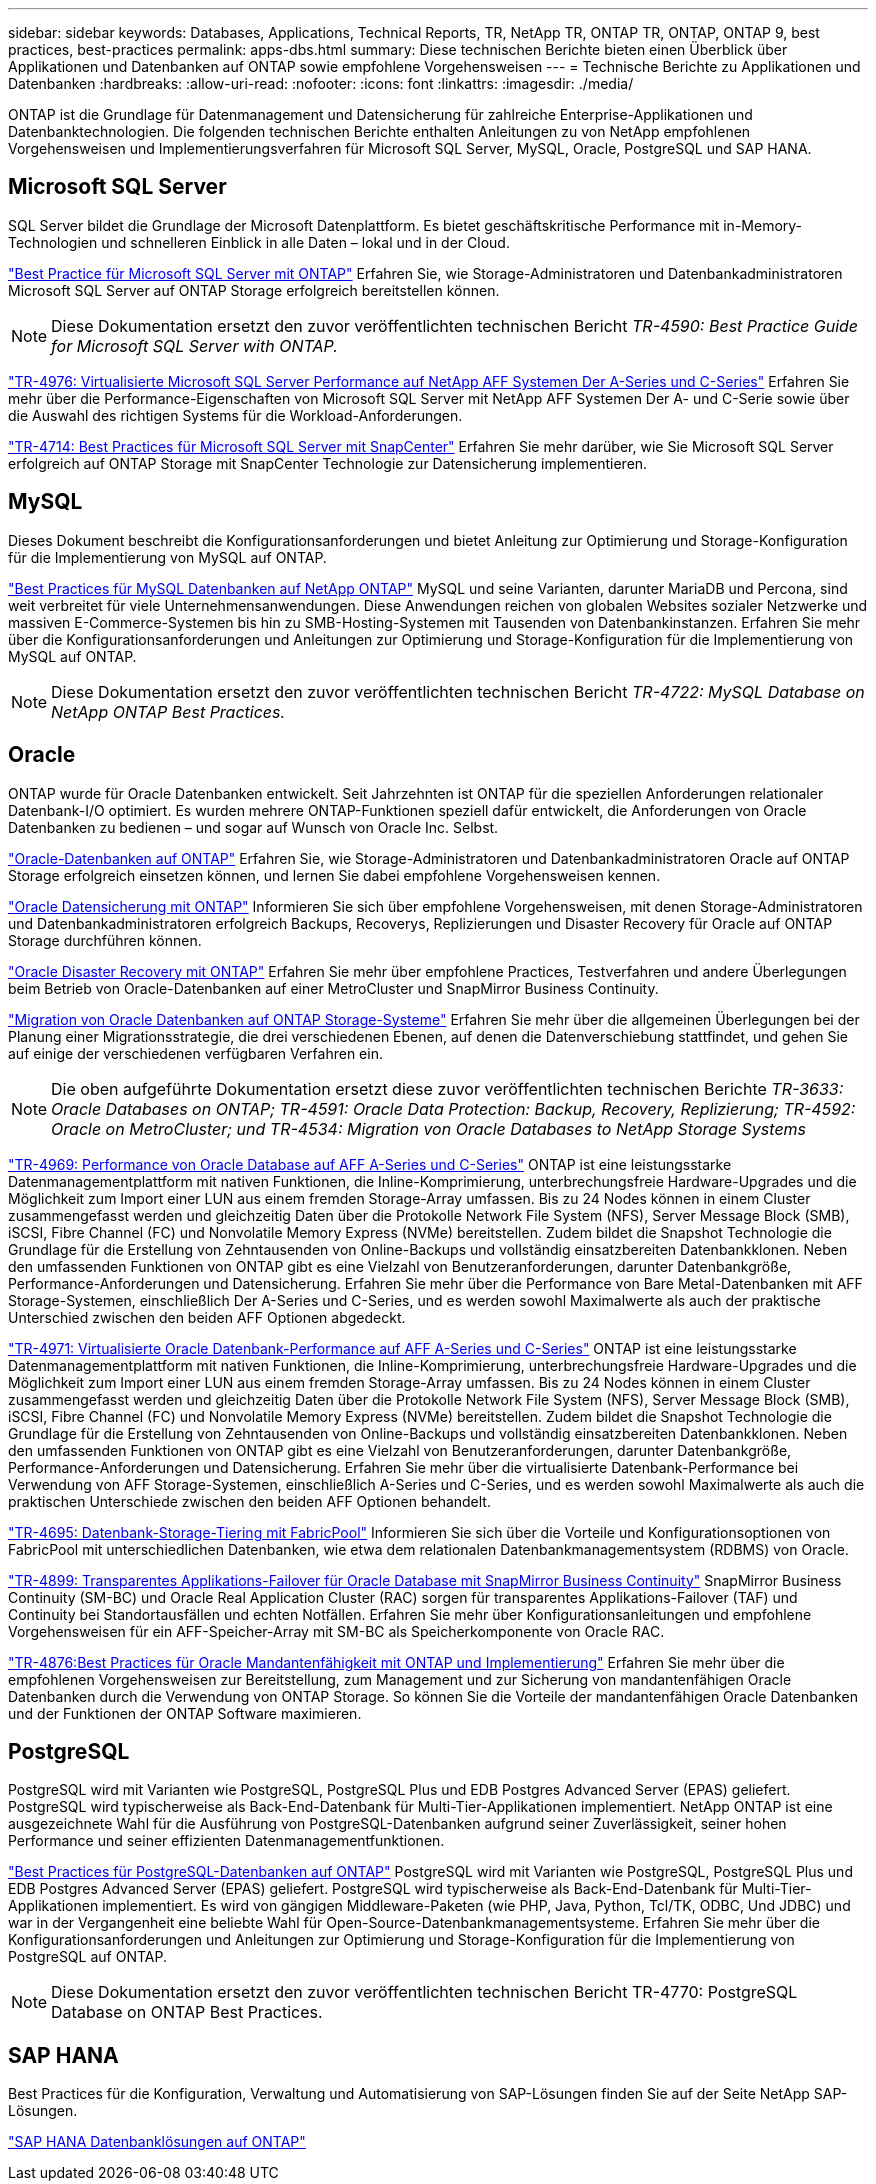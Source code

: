 ---
sidebar: sidebar 
keywords: Databases, Applications, Technical Reports, TR, NetApp TR, ONTAP TR, ONTAP, ONTAP 9, best practices, best-practices 
permalink: apps-dbs.html 
summary: Diese technischen Berichte bieten einen Überblick über Applikationen und Datenbanken auf ONTAP sowie empfohlene Vorgehensweisen 
---
= Technische Berichte zu Applikationen und Datenbanken
:hardbreaks:
:allow-uri-read: 
:nofooter: 
:icons: font
:linkattrs: 
:imagesdir: ./media/


[role="lead"]
ONTAP ist die Grundlage für Datenmanagement und Datensicherung für zahlreiche Enterprise-Applikationen und Datenbanktechnologien. Die folgenden technischen Berichte enthalten Anleitungen zu von NetApp empfohlenen Vorgehensweisen und Implementierungsverfahren für Microsoft SQL Server, MySQL, Oracle, PostgreSQL und SAP HANA.



== Microsoft SQL Server

SQL Server bildet die Grundlage der Microsoft Datenplattform. Es bietet geschäftskritische Performance mit in-Memory-Technologien und schnelleren Einblick in alle Daten – lokal und in der Cloud.

link:https://docs.netapp.com/us-en/ontap-apps-dbs/mssql/overview.html["Best Practice für Microsoft SQL Server mit ONTAP"]
Erfahren Sie, wie Storage-Administratoren und Datenbankadministratoren Microsoft SQL Server auf ONTAP Storage erfolgreich bereitstellen können.


NOTE: Diese Dokumentation ersetzt den zuvor veröffentlichten technischen Bericht _TR-4590: Best Practice Guide for Microsoft SQL Server with ONTAP._

link:https://www.netapp.com/pdf.html?item=/media/88704-tr-4976-virtualized-microsoft-sql-server-performance-on-netapp-aff-a-series-and-c-series.pdf["TR-4976: Virtualisierte Microsoft SQL Server Performance auf NetApp AFF Systemen Der A-Series und C-Series"^]
Erfahren Sie mehr über die Performance-Eigenschaften von Microsoft SQL Server mit NetApp AFF Systemen Der A- und C-Serie sowie über die Auswahl des richtigen Systems für die Workload-Anforderungen.

link:https://www.netapp.com/pdf.html?item=/media/12400-tr4714.pdf["TR-4714: Best Practices für Microsoft SQL Server mit SnapCenter"^]
Erfahren Sie mehr darüber, wie Sie Microsoft SQL Server erfolgreich auf ONTAP Storage mit SnapCenter Technologie zur Datensicherung implementieren.



== MySQL

Dieses Dokument beschreibt die Konfigurationsanforderungen und bietet Anleitung zur Optimierung und Storage-Konfiguration für die Implementierung von MySQL auf ONTAP.

link:https://docs.netapp.com/us-en/ontap-apps-dbs/mysql/overview.html["Best Practices für MySQL Datenbanken auf NetApp ONTAP"]
MySQL und seine Varianten, darunter MariaDB und Percona, sind weit verbreitet für viele Unternehmensanwendungen. Diese Anwendungen reichen von globalen Websites sozialer Netzwerke und massiven E-Commerce-Systemen bis hin zu SMB-Hosting-Systemen mit Tausenden von Datenbankinstanzen. Erfahren Sie mehr über die Konfigurationsanforderungen und Anleitungen zur Optimierung und Storage-Konfiguration für die Implementierung von MySQL auf ONTAP.


NOTE: Diese Dokumentation ersetzt den zuvor veröffentlichten technischen Bericht _TR-4722: MySQL Database on NetApp ONTAP Best Practices._



== Oracle

ONTAP wurde für Oracle Datenbanken entwickelt. Seit Jahrzehnten ist ONTAP für die speziellen Anforderungen relationaler Datenbank-I/O optimiert. Es wurden mehrere ONTAP-Funktionen speziell dafür entwickelt, die Anforderungen von Oracle Datenbanken zu bedienen – und sogar auf Wunsch von Oracle Inc. Selbst.

link:https://docs.netapp.com/us-en/ontap-apps-dbs/oracle/overview.html["Oracle-Datenbanken auf ONTAP"]
Erfahren Sie, wie Storage-Administratoren und Datenbankadministratoren Oracle auf ONTAP Storage erfolgreich einsetzen können, und lernen Sie dabei empfohlene Vorgehensweisen kennen.

link:https://docs.netapp.com/us-en/ontap-apps-dbs/oracle/dp/oracle-data-protection-introduction.html["Oracle Datensicherung mit ONTAP"]
Informieren Sie sich über empfohlene Vorgehensweisen, mit denen Storage-Administratoren und Datenbankadministratoren erfolgreich Backups, Recoverys, Replizierungen und Disaster Recovery für Oracle auf ONTAP Storage durchführen können.

link:https://docs.netapp.com/us-en/ontap-apps-dbs/oracle/dr/oracle-dr-overview.html["Oracle Disaster Recovery mit ONTAP"]
Erfahren Sie mehr über empfohlene Practices, Testverfahren und andere Überlegungen beim Betrieb von Oracle-Datenbanken auf einer MetroCluster und SnapMirror Business Continuity.

link:https://docs.netapp.com/us-en/ontap-apps-dbs/oracle/migration/oracle-migration-overview.html["Migration von Oracle Datenbanken auf ONTAP Storage-Systeme"]
Erfahren Sie mehr über die allgemeinen Überlegungen bei der Planung einer Migrationsstrategie, die drei verschiedenen Ebenen, auf denen die Datenverschiebung stattfindet, und gehen Sie auf einige der verschiedenen verfügbaren Verfahren ein.


NOTE: Die oben aufgeführte Dokumentation ersetzt diese zuvor veröffentlichten technischen Berichte _TR-3633: Oracle Databases on ONTAP; TR-4591: Oracle Data Protection: Backup, Recovery, Replizierung; TR-4592: Oracle on MetroCluster; und TR-4534: Migration von Oracle Databases to NetApp Storage Systems_

link:https://www.netapp.com/pdf.html?item=/media/85630-tr-4969.pdf["TR-4969: Performance von Oracle Database auf AFF A-Series und C-Series"^]
ONTAP ist eine leistungsstarke Datenmanagementplattform mit nativen Funktionen, die Inline-Komprimierung, unterbrechungsfreie Hardware-Upgrades und die Möglichkeit zum Import einer LUN aus einem fremden Storage-Array umfassen. Bis zu 24 Nodes können in einem Cluster zusammengefasst werden und gleichzeitig Daten über die Protokolle Network File System (NFS), Server Message Block (SMB), iSCSI, Fibre Channel (FC) und Nonvolatile Memory Express (NVMe) bereitstellen. Zudem bildet die Snapshot Technologie die Grundlage für die Erstellung von Zehntausenden von Online-Backups und vollständig einsatzbereiten Datenbankklonen. Neben den umfassenden Funktionen von ONTAP gibt es eine Vielzahl von Benutzeranforderungen, darunter Datenbankgröße, Performance-Anforderungen und Datensicherung. Erfahren Sie mehr über die Performance von Bare Metal-Datenbanken mit AFF Storage-Systemen, einschließlich Der A-Series und C-Series, und es werden sowohl Maximalwerte als auch der praktische Unterschied zwischen den beiden AFF Optionen abgedeckt.

link:https://www.netapp.com/pdf.html?item=/media/85629-tr-4971.pdf["TR-4971: Virtualisierte Oracle Datenbank-Performance auf AFF A-Series und C-Series"^]
ONTAP ist eine leistungsstarke Datenmanagementplattform mit nativen Funktionen, die Inline-Komprimierung, unterbrechungsfreie Hardware-Upgrades und die Möglichkeit zum Import einer LUN aus einem fremden Storage-Array umfassen. Bis zu 24 Nodes können in einem Cluster zusammengefasst werden und gleichzeitig Daten über die Protokolle Network File System (NFS), Server Message Block (SMB), iSCSI, Fibre Channel (FC) und Nonvolatile Memory Express (NVMe) bereitstellen. Zudem bildet die Snapshot Technologie die Grundlage für die Erstellung von Zehntausenden von Online-Backups und vollständig einsatzbereiten Datenbankklonen. Neben den umfassenden Funktionen von ONTAP gibt es eine Vielzahl von Benutzeranforderungen, darunter Datenbankgröße, Performance-Anforderungen und Datensicherung. Erfahren Sie mehr über die virtualisierte Datenbank-Performance bei Verwendung von AFF Storage-Systemen, einschließlich A-Series und C-Series, und es werden sowohl Maximalwerte als auch die praktischen Unterschiede zwischen den beiden AFF Optionen behandelt.

link:https://www.netapp.com/pdf.html?item=/media/9138-tr4695.pdf["TR-4695: Datenbank-Storage-Tiering mit FabricPool"^]
Informieren Sie sich über die Vorteile und Konfigurationsoptionen von FabricPool mit unterschiedlichen Datenbanken, wie etwa dem relationalen Datenbankmanagementsystem (RDBMS) von Oracle.

link:https://www.netapp.com/pdf.html?item=/media/40384-tr-4899.pdf["TR-4899: Transparentes Applikations-Failover für Oracle Database mit SnapMirror Business Continuity"^]
SnapMirror Business Continuity (SM-BC) und Oracle Real Application Cluster (RAC) sorgen für transparentes Applikations-Failover (TAF) und Continuity bei Standortausfällen und echten Notfällen. Erfahren Sie mehr über Konfigurationsanleitungen und empfohlene Vorgehensweisen für ein AFF-Speicher-Array mit SM-BC als Speicherkomponente von Oracle RAC.

link:https://www.netapp.com/pdf.html?item=/media/21901-tr-4876.pdf["TR-4876:Best Practices für Oracle Mandantenfähigkeit mit ONTAP und Implementierung"^]
Erfahren Sie mehr über die empfohlenen Vorgehensweisen zur Bereitstellung, zum Management und zur Sicherung von mandantenfähigen Oracle Datenbanken durch die Verwendung von ONTAP Storage. So können Sie die Vorteile der mandantenfähigen Oracle Datenbanken und der Funktionen der ONTAP Software maximieren.



== PostgreSQL

PostgreSQL wird mit Varianten wie PostgreSQL, PostgreSQL Plus und EDB Postgres Advanced Server (EPAS) geliefert. PostgreSQL wird typischerweise als Back-End-Datenbank für Multi-Tier-Applikationen implementiert. NetApp ONTAP ist eine ausgezeichnete Wahl für die Ausführung von PostgreSQL-Datenbanken aufgrund seiner Zuverlässigkeit, seiner hohen Performance und seiner effizienten Datenmanagementfunktionen.

link:https://docs.netapp.com/us-en/ontap-apps-dbs/postgres/overview.html["Best Practices für PostgreSQL-Datenbanken auf ONTAP"]
PostgreSQL wird mit Varianten wie PostgreSQL, PostgreSQL Plus und EDB Postgres Advanced Server (EPAS) geliefert. PostgreSQL wird typischerweise als Back-End-Datenbank für Multi-Tier-Applikationen implementiert. Es wird von gängigen Middleware-Paketen (wie PHP, Java, Python, Tcl/TK, ODBC, Und JDBC) und war in der Vergangenheit eine beliebte Wahl für Open-Source-Datenbankmanagementsysteme. Erfahren Sie mehr über die Konfigurationsanforderungen und Anleitungen zur Optimierung und Storage-Konfiguration für die Implementierung von PostgreSQL auf ONTAP.


NOTE: Diese Dokumentation ersetzt den zuvor veröffentlichten technischen Bericht TR-4770: PostgreSQL Database on ONTAP Best Practices.



== SAP HANA

Best Practices für die Konfiguration, Verwaltung und Automatisierung von SAP-Lösungen finden Sie auf der Seite NetApp SAP-Lösungen.

link:https://docs.netapp.com/us-en/netapp-solutions-sap/["SAP HANA Datenbanklösungen auf ONTAP"]
